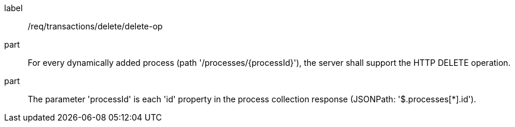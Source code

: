 [[req_transactions_delete_delete-op]]
[requirement]
====
[%metadata]
label:: /req/transactions/delete/delete-op
part:: For every dynamically added process (path '/processes/{processId}'), the server shall support the HTTP DELETE operation.
part:: The parameter 'processId' is each 'id' property in the process collection response (JSONPath: '$.processes[*].id').
====
